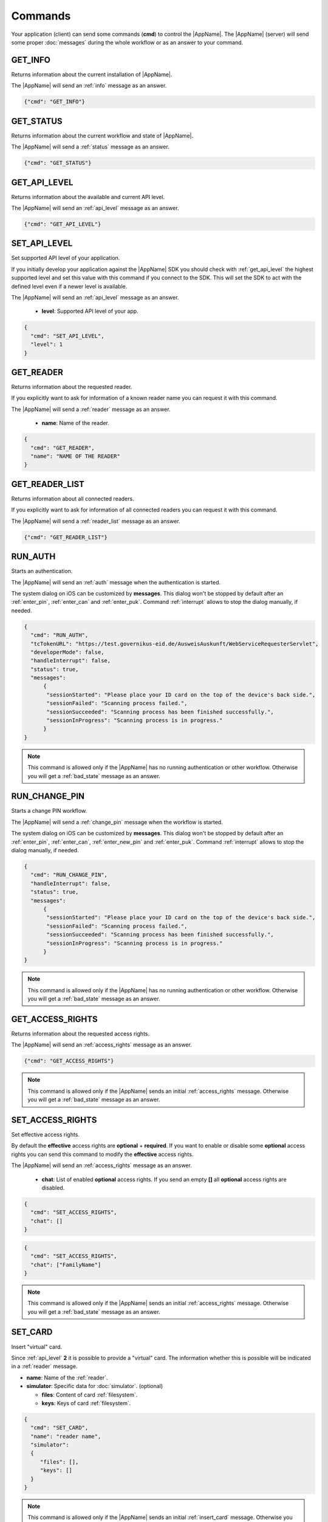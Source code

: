 Commands
--------
Your application (client) can send some commands (**cmd**) to
control the |AppName|. The |AppName| (server) will send
some proper :doc:`messages` during the whole workflow or as an
answer to your command.




.. _get_info:

GET_INFO
^^^^^^^^
Returns information about the current installation of |AppName|.

The |AppName| will send an :ref:`info` message as an answer.


.. code-block:: json

  {"cmd": "GET_INFO"}




.. _get_status:

GET_STATUS
^^^^^^^^^^
Returns information about the current workflow and state of |AppName|.

The |AppName| will send a :ref:`status` message as an answer.

.. versionadded:: 1.24.0
   Support of GET_STATUS command in :ref:`api_level` **2**.


.. code-block:: json

  {"cmd": "GET_STATUS"}




.. _get_api_level:

GET_API_LEVEL
^^^^^^^^^^^^^
Returns information about the available and current API level.

The |AppName| will send an :ref:`api_level` message as an answer.


.. code-block:: json

  {"cmd": "GET_API_LEVEL"}




.. _set_api_level:

SET_API_LEVEL
^^^^^^^^^^^^^
Set supported API level of your application.

If you initially develop your application against the
|AppName| SDK you should check with :ref:`get_api_level`
the highest supported level and set this value with this command
if you connect to the SDK. This will set the SDK to act with
the defined level even if a newer level is available.

The |AppName| will send an :ref:`api_level` message as an answer.


  - **level**:
    Supported API level of your app.

.. code-block:: json

  {
    "cmd": "SET_API_LEVEL",
    "level": 1
  }




.. _get_reader:

GET_READER
^^^^^^^^^^
Returns information about the requested reader.

If you explicitly want to ask for information of a known
reader name you can request it with this command.

The |AppName| will send a :ref:`reader` message as an answer.


  - **name**:
    Name of the reader.

.. code-block:: json

  {
    "cmd": "GET_READER",
    "name": "NAME OF THE READER"
  }




.. _get_reader_list:

GET_READER_LIST
^^^^^^^^^^^^^^^
Returns information about all connected readers.

If you explicitly want to ask for information of all connected
readers you can request it with this command.

The |AppName| will send a :ref:`reader_list` message as an answer.


.. code-block:: json

  {"cmd": "GET_READER_LIST"}




.. _run_auth:

RUN_AUTH
^^^^^^^^
Starts an authentication.

The |AppName| will send an :ref:`auth` message when the authentication is started.

The system dialog on iOS can be customized by **messages**.
This dialog won't be stopped by default after an :ref:`enter_pin`, :ref:`enter_can`
and :ref:`enter_puk`.
Command :ref:`interrupt` allows to stop the dialog manually, if needed.


.. versionchanged:: 1.24.0
   Parameter **handleInterrupt** removed with :ref:`api_level` v2 and defaults to ``false``.

.. versionadded:: 1.24.0
   Parameter **status** added.

.. versionadded:: 1.22.3
   Parameter **developerMode** added.

.. versionadded:: 1.22.1
   Parameter **handleInterrupt** and **messages** added.

.. deprecated:: 1.22.1
   Parameter **handleInterrupt** has been removed with :ref:`api_level` v2
   and defaults to ``false``.


  - **tcTokenURL**:
    URL to the TcToken. This is equal to the desktop style activation URL.
    *(http://127.0.0.1:24727/eID-Client?tcTokenURL=)*

  - **developerMode**: True to enable "Developer Mode" for test cards and disable some security
    checks according to BSI TR-03124-1, otherwise false. (optional, default: false)

  - **handleInterrupt**: True to automatically handle system dialog on iOS, otherwise false.
    :ref:`api_level` v1 only. (optional, default: false)

  - **status**: True to enable automatic :ref:`status` messages, otherwise false.
    :ref:`api_level` v2 only. (optional, default: true)

  - **messages**: Messages for the system dialog on iOS. (optional, default: empty)

    - **sessionStarted**: Shown if scanning is started.

    - **sessionFailed**: Shown if communication was stopped with an error.

    - **sessionSucceeded**: Shown if communication was stopped successfully.

    - **sessionInProgress**: Shown if communication is in progress. This message
      will be appended with current percentage level.

.. code-block:: json

  {
    "cmd": "RUN_AUTH",
    "tcTokenURL": "https://test.governikus-eid.de/AusweisAuskunft/WebServiceRequesterServlet",
    "developerMode": false,
    "handleInterrupt": false,
    "status": true,
    "messages":
        {
         "sessionStarted": "Please place your ID card on the top of the device's back side.",
         "sessionFailed": "Scanning process failed.",
         "sessionSucceeded": "Scanning process has been finished successfully.",
         "sessionInProgress": "Scanning process is in progress."
        }
  }

.. note::
  This command is allowed only if the |AppName| has no running
  authentication or other workflow. Otherwise you will get
  a :ref:`bad_state` message as an answer.




.. _run_change_pin:

RUN_CHANGE_PIN
^^^^^^^^^^^^^^
Starts a change PIN workflow.

The |AppName| will send a :ref:`change_pin` message when the workflow is started.

The system dialog on iOS can be customized by **messages**.
This dialog won't be stopped by default after an :ref:`enter_pin`, :ref:`enter_can`,
:ref:`enter_new_pin` and :ref:`enter_puk`.
Command :ref:`interrupt` allows to stop the dialog manually, if needed.


.. versionchanged:: 1.24.0
   Parameter **handleInterrupt** removed with :ref:`api_level` v2 and defaults to ``false``.

.. versionadded:: 1.24.0
   Parameter **status** added.

.. versionadded:: 1.22.1
   Parameter **handleInterrupt** and **messages** added.

.. deprecated:: 1.22.1
   Parameter **handleInterrupt** has been removed with :ref:`api_level` v2
   and defaults to ``false``.

.. versionadded:: 1.22.0
   Support of RUN_CHANGE_PIN command.


  - **handleInterrupt**: True to automatically handle system dialog on iOS, otherwise false.
    :ref:`api_level` v1 only. (optional, default: false)

  - **status**: True to enable automatic :ref:`status` messages, otherwise false.
    :ref:`api_level` v2 only. (optional, default: true)

  - **messages**: Messages for the system dialog on iOS. (optional, default: empty)

    - **sessionStarted**: Shown if scanning is started.

    - **sessionFailed**: Shown if communication was stopped with an error.

    - **sessionSucceeded**: Shown if communication was stopped successfully.

    - **sessionInProgress**: Shown if communication is in progress. This message
      will be appended with current percentage level.

.. code-block:: json

  {
    "cmd": "RUN_CHANGE_PIN",
    "handleInterrupt": false,
    "status": true,
    "messages":
        {
         "sessionStarted": "Please place your ID card on the top of the device's back side.",
         "sessionFailed": "Scanning process failed.",
         "sessionSucceeded": "Scanning process has been finished successfully.",
         "sessionInProgress": "Scanning process is in progress."
        }
  }

.. note::
  This command is allowed only if the |AppName| has no running
  authentication or other workflow. Otherwise you will get
  a :ref:`bad_state` message as an answer.




.. _get_access_rights:

GET_ACCESS_RIGHTS
^^^^^^^^^^^^^^^^^
Returns information about the requested access rights.

The |AppName| will send an :ref:`access_rights` message as an answer.


.. code-block:: json

  {"cmd": "GET_ACCESS_RIGHTS"}

.. note::
  This command is allowed only if the |AppName| sends an initial
  :ref:`access_rights` message. Otherwise you will get a :ref:`bad_state`
  message as an answer.




.. _set_access_rights:

SET_ACCESS_RIGHTS
^^^^^^^^^^^^^^^^^
Set effective access rights.

By default the **effective** access rights are **optional** + **required**.
If you want to enable or disable some **optional** access rights you can
send this command to modify the **effective** access rights.

The |AppName| will send an :ref:`access_rights` message as an answer.


  - **chat**:
    List of enabled **optional** access rights. If you send an empty **[]**
    all **optional** access rights are disabled.

.. code-block:: json

  {
    "cmd": "SET_ACCESS_RIGHTS",
    "chat": []
  }

.. code-block:: json

  {
    "cmd": "SET_ACCESS_RIGHTS",
    "chat": ["FamilyName"]
  }

.. note::
  This command is allowed only if the |AppName| sends an initial
  :ref:`access_rights` message. Otherwise you will get a :ref:`bad_state`
  message as an answer.

.. seealso::
  List of possible access rights are listed in :ref:`access_rights`.




.. _set_card:

SET_CARD
^^^^^^^^
Insert "virtual" card.

Since :ref:`api_level` **2** it is possible to provide a "virtual"
card. The information whether this is possible will be indicated
in a :ref:`reader` message.


.. versionadded:: 1.24.0
   This command was introduced in :ref:`api_level` **2**.

.. versionadded:: 1.26.4
   Parameter **keys** added.


- **name**: Name of the :ref:`reader`.

- **simulator**: Specific data for :doc:`simulator`. (optional)

  - **files**: Content of card :ref:`filesystem`.

  - **keys**: Keys of card :ref:`filesystem`.

.. code-block:: json

  {
    "cmd": "SET_CARD",
    "name": "reader name",
    "simulator":
    {
       "files": [],
       "keys": []
    }
  }

.. note::
  This command is allowed only if the |AppName| sends an initial
  :ref:`insert_card` message. Otherwise you will get a :ref:`bad_state`
  message as an answer.




.. _get_certificate:

GET_CERTIFICATE
^^^^^^^^^^^^^^^
Returns the certificate of current authentication.

The |AppName| will send a :ref:`certificate` message as an answer.


.. code-block:: json

  {"cmd": "GET_CERTIFICATE"}

.. note::
  This command is allowed only if the |AppName| sends an initial
  :ref:`access_rights` message. Otherwise you will get a :ref:`bad_state`
  message as an answer.




.. _cancel:

CANCEL
^^^^^^
Cancel the whole workflow.

If your application sends this command the |AppName| will cancel the
workflow. You can send this command in any state of a running workflow
to abort it.


.. code-block:: json

  {"cmd": "CANCEL"}

.. note::
  This command is allowed only if the |AppName| started an authentication or
  the :ref:`change_pin` workflow.
  Otherwise you will get a :ref:`bad_state` message as an answer.




.. _accept:

ACCEPT
^^^^^^
Accept the current state.

If the |AppName| will send the message :ref:`access_rights` the user
needs to **accept** or **cancel**. So the workflow is paused until
your application sends this command to accept the requested information.

If the user does not accept the requested information your application
needs to send the command :ref:`cancel` to abort the whole workflow.

This command will be used later for additional requested information
if the |AppName| needs to pause the workflow. In :ref:`api_level` v1
only :ref:`access_rights` needs to be accepted.


.. code-block:: json

  {"cmd": "ACCEPT"}

.. note::
  This command is allowed only if the |AppName| sends an initial
  :ref:`access_rights` message. Otherwise you will get a :ref:`bad_state`
  message as an answer.




.. _interrupt:

INTERRUPT
^^^^^^^^^
Interrupts current system dialog on iOS.

If your application provides **false** to parameter **handleInterrupt** in
:ref:`run_auth` or :ref:`run_change_pin` and you need to request more information
from the user, you need to interrupt the system dialog manually.

This command will be used later for additional information if your
application needs to interrupt the workflow. Currently only
the iOS system dialog can be interrupted.

.. versionadded:: 1.22.1
   Support of INTERRUPT command.


.. code-block:: json

  {"cmd": "INTERRUPT"}

.. note::
  This command is allowed only if the |AppName| sends a :ref:`enter_pin`,
  :ref:`enter_can`, :ref:`enter_new_pin` or :ref:`enter_puk` message.
  Otherwise you will get a :ref:`bad_state` message as an answer.




.. _set_pin:

SET_PIN
^^^^^^^
Set PIN of inserted card.

If the |AppName| sends message :ref:`enter_pin` you need
to send this command to unblock the card with the PIN.

The |AppName| will send an :ref:`enter_pin` message on error
or message :ref:`enter_can` if the retryCounter of the card
is decreased to **1**.
For detailed information see message :ref:`enter_pin`.

If the PIN was correct, the workflow will continue.

If the last attempt to enter the PIN failed, |AppName|
will send the message :ref:`enter_puk` as the retryCounter
is decreased to **0**.

.. versionchanged:: 1.16.0
   The parameter "value" must be omitted if the used :ref:`reader` has a
   keypad.


- **value**: The Personal Identification Number (PIN) of the card.
  This must be 6 digits in an :ref:`auth` workflow. If a
  :ref:`change_pin` workflow is in progress the value must
  be 5 or 6 digits because of a possible transport PIN.
  If the :ref:`reader` has a keypad this parameter must be omitted.

.. code-block:: json

  {
    "cmd": "SET_PIN",
    "value": "123456"
  }

.. note::
  This command is allowed only if the |AppName| sends an initial
  :ref:`enter_pin` message. Otherwise you will get a :ref:`bad_state`
  message as an answer.




.. _set_new_pin:

SET_NEW_PIN
^^^^^^^^^^^
Set new PIN of inserted card.

If the |AppName| sends message :ref:`enter_new_pin` you need
to send this command to set the new PIN of the card.

.. versionadded:: 1.22.0
   Support of SET_NEW_PIN command.


- **value**: The new personal identification number (PIN) of the card.
  This must be 6 digits if the :ref:`reader` has no keypad, otherwise
  this parameter must be omitted.

.. code-block:: json

  {
    "cmd": "SET_NEW_PIN",
    "value": "123456"
  }

.. note::
  This command is allowed only if the |AppName| sends an initial
  :ref:`enter_new_pin` message. Otherwise you will get a :ref:`bad_state`
  message as an answer.




.. _set_can:

SET_CAN
^^^^^^^
Set CAN of inserted card.

If the |AppName| sends message :ref:`enter_can` you need
to send this command to unblock the last retry of :ref:`set_pin`.

The |AppName| will send an :ref:`enter_can` message on error.
Otherwise the workflow will continue with :ref:`enter_pin`.

.. versionchanged:: 1.16.0
   The parameter "value" must be omitted if the used :ref:`reader` has a
   keypad.


- **value**: The Card Access Number (CAN) of the card.
  This must be 6 digits if the :ref:`reader` has no keypad, otherwise
  this parameter must be omitted.

.. code-block:: json

  {
    "cmd": "SET_CAN",
    "value": "123456"
  }

.. note::
  This command is allowed only if the |AppName| sends an initial
  :ref:`enter_can` message. Otherwise you will get a :ref:`bad_state`
  message as an answer.




.. _set_puk:

SET_PUK
^^^^^^^
Set PUK of inserted card.

If the |AppName| sends message :ref:`enter_puk` you need
to send this command to unblock :ref:`set_pin`.

The |AppName| will send an :ref:`enter_puk` message on error
or if the PUK is operative.
Otherwise the workflow will continue with :ref:`enter_pin`.
For detailed information see message :ref:`enter_puk`.

.. versionchanged:: 1.16.0
   The parameter "value" must be omitted if the used :ref:`reader` has a
   keypad.


- **value**: The Personal Unblocking Key (PUK) of the card.
  This must be 10 digits if the :ref:`reader` has no keypad, otherwise
  this parameter must be omitted.

.. code-block:: json

  {
    "cmd": "SET_PUK",
    "value": "1234567890"
  }

.. note::
  This command is allowed only if the |AppName| sends an initial
  :ref:`enter_puk` message. Otherwise you will get a :ref:`bad_state`
  message as an answer.

